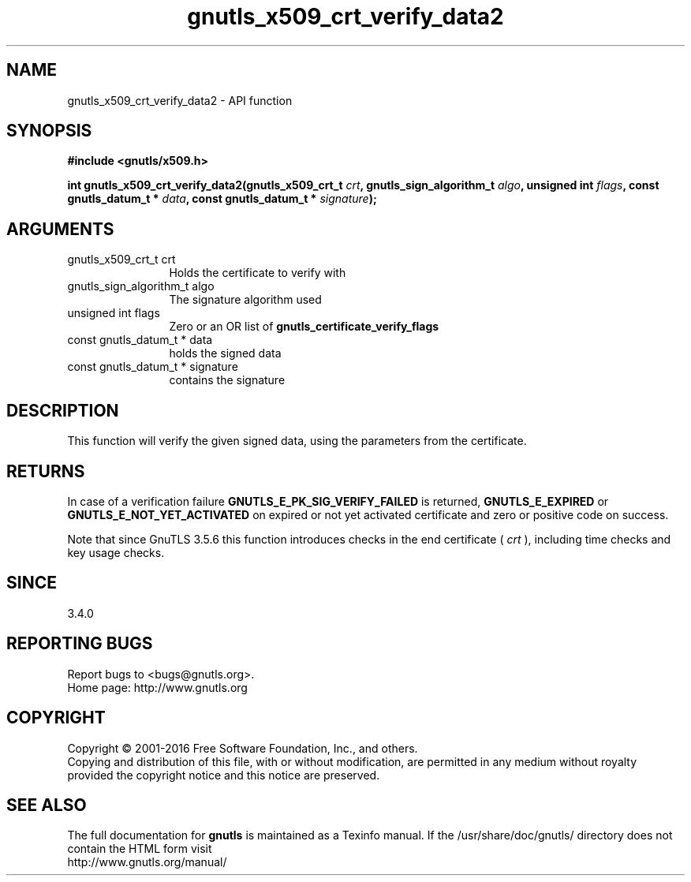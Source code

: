 .\" DO NOT MODIFY THIS FILE!  It was generated by gdoc.
.TH "gnutls_x509_crt_verify_data2" 3 "3.5.6" "gnutls" "gnutls"
.SH NAME
gnutls_x509_crt_verify_data2 \- API function
.SH SYNOPSIS
.B #include <gnutls/x509.h>
.sp
.BI "int gnutls_x509_crt_verify_data2(gnutls_x509_crt_t " crt ", gnutls_sign_algorithm_t " algo ", unsigned int " flags ", const gnutls_datum_t * " data ", const gnutls_datum_t * " signature ");"
.SH ARGUMENTS
.IP "gnutls_x509_crt_t crt" 12
Holds the certificate to verify with
.IP "gnutls_sign_algorithm_t algo" 12
The signature algorithm used
.IP "unsigned int flags" 12
Zero or an OR list of \fBgnutls_certificate_verify_flags\fP
.IP "const gnutls_datum_t * data" 12
holds the signed data
.IP "const gnutls_datum_t * signature" 12
contains the signature
.SH "DESCRIPTION"
This function will verify the given signed data, using the
parameters from the certificate.
.SH "RETURNS"
In case of a verification failure \fBGNUTLS_E_PK_SIG_VERIFY_FAILED\fP 
is returned, \fBGNUTLS_E_EXPIRED\fP or \fBGNUTLS_E_NOT_YET_ACTIVATED\fP on expired
or not yet activated certificate and zero or positive code on success.

Note that since GnuTLS 3.5.6 this function introduces checks in the
end certificate ( \fIcrt\fP ), including time checks and key usage checks.
.SH "SINCE"
3.4.0
.SH "REPORTING BUGS"
Report bugs to <bugs@gnutls.org>.
.br
Home page: http://www.gnutls.org

.SH COPYRIGHT
Copyright \(co 2001-2016 Free Software Foundation, Inc., and others.
.br
Copying and distribution of this file, with or without modification,
are permitted in any medium without royalty provided the copyright
notice and this notice are preserved.
.SH "SEE ALSO"
The full documentation for
.B gnutls
is maintained as a Texinfo manual.
If the /usr/share/doc/gnutls/
directory does not contain the HTML form visit
.B
.IP http://www.gnutls.org/manual/
.PP
